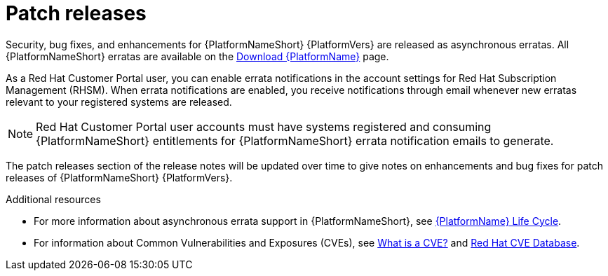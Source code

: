 
= Patch releases

Security, bug fixes, and enhancements for {PlatformNameShort} {PlatformVers} are released as asynchronous erratas. All {PlatformNameShort} erratas are available on the link:{PlatformDownloadUrl}[Download {PlatformName}] page. 

As a Red{nbsp}Hat Customer Portal user, you can enable errata notifications in the account settings for Red{nbsp}Hat Subscription Management (RHSM). When errata notifications are enabled, you receive notifications through email whenever new erratas relevant to your registered systems are released.

[NOTE]
====
Red{nbsp}Hat Customer Portal user accounts must have systems registered and consuming {PlatformNameShort} entitlements for {PlatformNameShort} errata notification emails to generate.
====

The patch releases section of the release notes will be updated over time to give notes on enhancements and bug fixes for patch releases of {PlatformNameShort} {PlatformVers}.

[role="_additional-resources"]
.Additional resources
* For more information about asynchronous errata support in {PlatformNameShort}, see link:https://access.redhat.com/support/policy/updates/ansible-automation-platform[{PlatformName} Life Cycle].
* For information about Common Vulnerabilities and Exposures (CVEs), see link:https://www.redhat.com/en/topics/security/what-is-cve[What is a CVE?] and link:https://access.redhat.com/security/security-updates/cve[Red Hat CVE Database].
